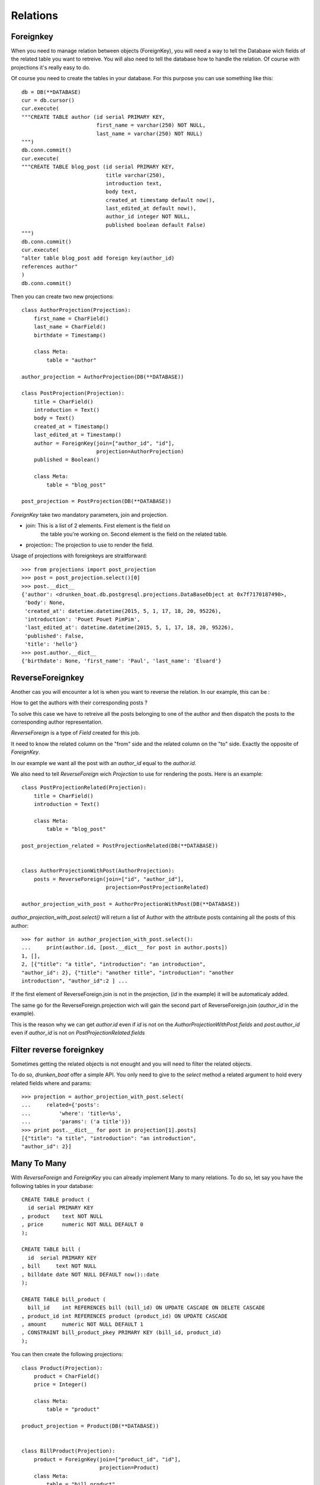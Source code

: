Relations
=========


Foreignkey
----------

When you need to manage relation between objects (ForeignKey), you
will need a way to tell the Database wich fields of the related table
you want to retreive. You will also need to tell the database how to
handle the relation. Of course with projections it's really easy to
do.


Of course you need to create the tables in your database. For this
purpose you can use something like this::

  db = DB(**DATABASE)
  cur = db.cursor()
  cur.execute(
  """CREATE TABLE author (id serial PRIMARY KEY,
                          first_name = varchar(250) NOT NULL,
                          last_name = varchar(250) NOT NULL)
  """)
  db.conn.commit()
  cur.execute(
  """CREATE TABLE blog_post (id serial PRIMARY KEY,
                             title varchar(250),
                             introduction text,
                             body text,
                             created_at timestamp default now(),
                             last_edited_at default now(),
                             author_id integer NOT NULL,
                             published boolean default False)
  """)
  db.conn.commit()
  cur.execute(
  "alter table blog_post add foreign key(author_id)
  references author"
  )
  db.conn.commit()

Then you can create two new projections::


  class AuthorProjection(Projection):
      first_name = CharField()
      last_name = CharField()
      birthdate = Timestamp()

      class Meta:
          table = "author"

  author_projection = AuthorProjection(DB(**DATABASE))

  class PostProjection(Projection):
      title = CharField()
      introduction = Text()
      body = Text()
      created_at = Timestamp()
      last_edited_at = Timestamp()
      author = ForeignKey(join=["author_id", "id"],
                          projection=AuthorProjection)
      published = Boolean()

      class Meta:
          table = "blog_post"

  post_projection = PostProjection(DB(**DATABASE))

`ForeignKey` take two mandatory parameters, join and projection.

- join: This is a list of 2 elements. First element is the field on
        the table you're working on. Second element is the field on
        the related table.

- projection:: The projection to use to render the field.

Usage of projections with foreignkeys are straitforward::

  >>> from projections import post_projection
  >>> post = post_projection.select()[0]
  >>> post.__dict__
  {'author': <drunken_boat.db.postgresql.projections.DataBaseObject at 0x7f7170187490>,
   'body': None,
   'created_at': datetime.datetime(2015, 5, 1, 17, 18, 20, 95226),
   'introduction': 'Pouet Pouet PimPim',
   'last_edited_at': datetime.datetime(2015, 5, 1, 17, 18, 20, 95226),
   'published': False,
   'title': 'hello'}
  >>> post.author.__dict__
  {'birthdate': None, 'first_name': 'Paul', 'last_name': 'Eluard'}


ReverseForeignkey
-----------------

Another cas you will encounter a lot is when you want to reverse the
relation. In our example, this can be :

How to get the authors with their corresponding posts ?

To solve this case we have to retreive all the posts belonging to one
of the author and then dispatch the posts to the corresponding author
representation.

`ReverseForeign` is a type of `Field` created for this job.

It need to know the related column on the "from" side and the related
column on the "to" side. Exactly the opposite of `ForeignKey`.

In our example we want all the post with an `author_id` equal to the
`author.id`.

We also need to tell `ReverseForeign` wich `Projection` to use for
rendering the posts. Here is an example::

  class PostProjectionRelated(Projection):
      title = CharField()
      introduction = Text()

      class Meta:
          table = "blog_post"

  post_projection_related = PostProjectionRelated(DB(**DATABASE))


  class AuthorProjectionWithPost(AuthorProjection):
      posts = ReverseForeign(join=["id", "author_id"],
                             projection=PostProjectionRelated)

  author_projection_with_post = AuthorProjectionWithPost(DB(**DATABASE))

`author_projection_with_post.select()` will return a list of Author
with the attribute posts containing all the posts of this author::

  >>> for author in author_projection_with_post.select():
  ...     print(author.id, [post.__dict__ for post in author.posts])
  1, [],
  2, [{"title": "a title", "introduction": "an introduction",
  "author_id": 2}, {"title": "another title", "introduction": "another
  introduction", "author_id":2 ] ...


If the first element of ReverseForeign.join is not in the projection,
(`id` in the example) it will be automaticaly added.

The same go for the ReverseForeign.projection wich will gain the
second part of ReverseForeign.join (`author_id` in the example).

This is the reason why we can get `author.id` even if `id` is not on the
`AuthorProjectionWithPost.fields` and `post.author_id` even if
`author_id` is not on `PostProjectionRelated.fields`

Filter reverse foreignkey
-------------------------

Sometimes getting the related objects is not enought and you will need
to filter the related objects.

To do so, `drunken_boat` offer a simple API. You only need to give to
the `select` method a related argument to hold every related fields
where and params::

  >>> projection = author_projection_with_post.select(
  ...     related={'posts':
  ...         'where': 'title=%s',
  ...         'params': ('a title')})
  >>> print post.__dict__ for post in projection[1].posts]
  [{"title": "a title", "introduction": "an introduction",
  "author_id": 2}]

Many To Many
------------

With `ReverseForeign` and `ForeignKey` you can already implement Many
to many relations. To do so, let say you have the following tables in
your database::

  CREATE TABLE product (
    id serial PRIMARY KEY
  , product    text NOT NULL
  , price      numeric NOT NULL DEFAULT 0
  );

  CREATE TABLE bill (
    id  serial PRIMARY KEY
  , bill     text NOT NULL
  , billdate date NOT NULL DEFAULT now()::date
  );

  CREATE TABLE bill_product (
    bill_id    int REFERENCES bill (bill_id) ON UPDATE CASCADE ON DELETE CASCADE
  , product_id int REFERENCES product (product_id) ON UPDATE CASCADE
  , amount     numeric NOT NULL DEFAULT 1
  , CONSTRAINT bill_product_pkey PRIMARY KEY (bill_id, product_id)
  );

You can then create the following projections::

  class Product(Projection):
      product = CharField()
      price = Integer()

      class Meta:
          table = "product"

  product_projection = Product(DB(**DATABASE))


  class BillProduct(Projection):
      product = ForeignKey(join=["product_id", "id"],
                           projection=Product)
      class Meta:
          table = "bill_product"

  productbill_projection = BillProduct(DB(**DATABASE))


  class Bill(Projection):
      bill = CharField()
      billdate = Timestamp()
      products = ReverseForeign(join=["id", "bill_id"],
                                projection=BillProduct)
      class Meta:
          table = "bill"

  bill_projection = Bill(DB(**DATABASE))

With a select on `bill_projection` you will retreive all the
`BillProduct` matching your select. `BillProduct` will then retreive
the corresponding `Product`. This will give you the following results::

  [
    {"bill": "<text>",
     "billdate": <a date>,
     "products": [
       {"product":
         {"product": <text>, "price": <a price>},
       {"product":
         {"product": <text>, "price": <a price>},
       ...
     ]
   ...
  ]

create a bill with product you need to create the corresponding
bill_product record. This can be done using :ref:`returning`::

  import datetime
  bill = bill_projection.insert(
      {"bill": "a bill",
       "billdate": datetime.datetime.now()
      }, returning="id")

  # because we use returning, bill is the bill.id of the object just
  # saved

  product = product_projection.insert(
      {"product": "screwdriver",
       "price": 10},
       returning="id"
      )

  productbill_projection.insert({"bill_id": bill, "product_id": product})
